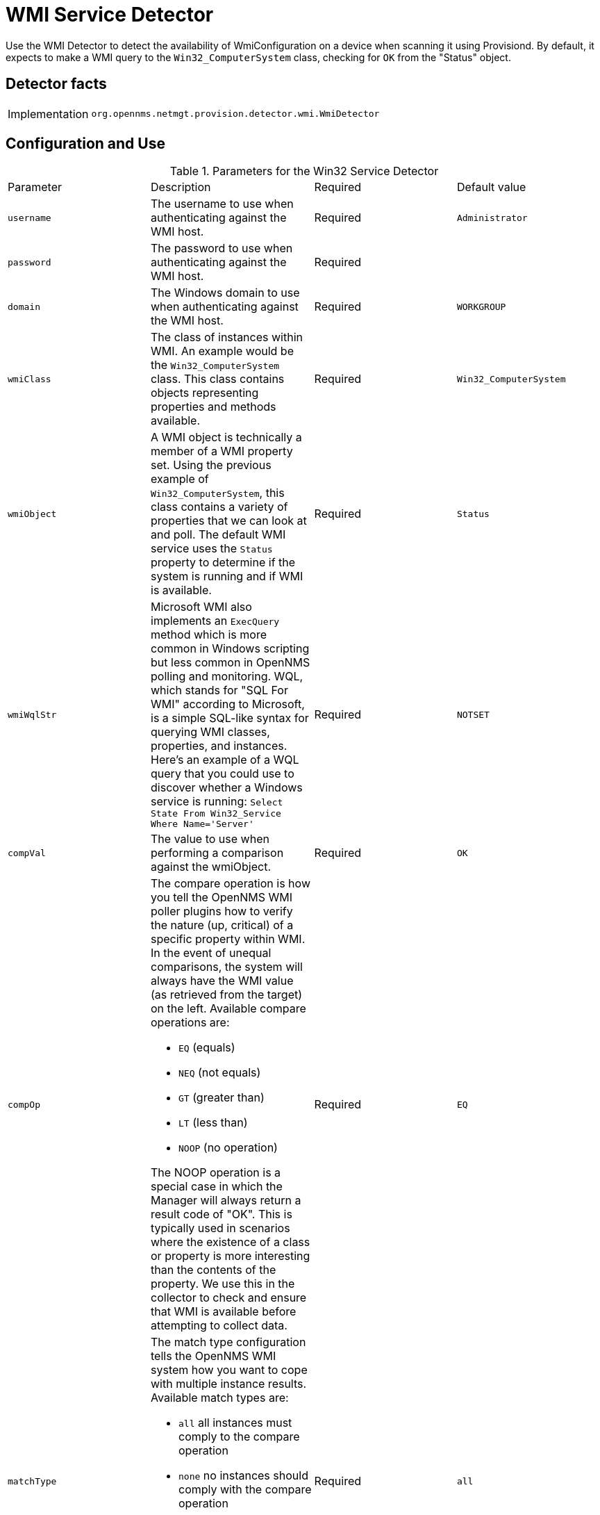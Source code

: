 = WMI Service Detector

Use the WMI Detector to detect the availability of WmiConfiguration on a device when scanning it using Provisiond.
By default, it expects to make a WMI query to the `Win32_ComputerSystem` class, checking for `OK` from the "Status" object.

== Detector facts

[options="autowidth"]
|===
| Implementation | `org.opennms.netmgt.provision.detector.wmi.WmiDetector`
|===

== Configuration and Use

.Parameters for the Win32 Service Detector
[options="header, %autowidth]
|===
| Parameter   | Description                                                                                                                                      | Required | Default value
| `username`  | The username to use when authenticating against the WMI host.                                                                                    | Required | `Administrator`
| `password`  | The password to use when authenticating against the WMI host.                                                                                    | Required |
| `domain`    | The Windows domain to use when authenticating against the WMI host.                                                                              | Required | `WORKGROUP`
| `wmiClass`  | The class of instances within WMI. An example would be the `Win32_ComputerSystem` class.
                This class contains objects representing properties and methods available.                                                                       | Required | `Win32_ComputerSystem`
| `wmiObject` | A WMI object is technically a member of a WMI property set.
                Using the previous example of `Win32_ComputerSystem`, this class contains a variety of properties that we can look at and poll.
                The default WMI service uses the `Status` property to determine if the system is running and if WMI is available.                                | Required | `Status`
| `wmiWqlStr` | Microsoft WMI also implements an `ExecQuery` method which is more common in Windows scripting but less common in OpenNMS polling and monitoring.
                WQL, which stands for "SQL For WMI" according to Microsoft, is a simple SQL-like syntax for querying WMI classes, properties, and instances.
                Here's an example of a WQL query that you could use to discover whether a Windows service is running: `Select State From Win32_Service Where Name='Server'`                                                                                                                                   | Required | `NOTSET`
| `compVal`   | The value to use when performing a comparison against the wmiObject.                                                                             | Required | `OK`
| `compOp`   a| The compare operation is how you tell the OpenNMS WMI poller plugins how to verify the nature (up, critical) of a specific property within WMI.
                In the event of unequal comparisons, the system will always have the WMI value (as retrieved from the target) on the left.
                Available compare operations are:

* `EQ` (equals)
* `NEQ` (not equals)
* `GT` (greater than)
* `LT` (less than)
* `NOOP` (no operation)

The NOOP operation is a special case in which the Manager will always return a result code of "OK".
This is typically used in scenarios where the existence of a class or property is more interesting than the contents of the property.
We use this in the collector to check and ensure that WMI is available before attempting to collect data.                                                        | Required | `EQ`
| `matchType`   a| The match type configuration tells the OpenNMS WMI system how you want to cope with multiple instance results.
                   Available match types are:

* `all` all instances must comply to the compare operation
* `none` no instances should comply with the compare operation
* `some` - only some (1 or more) must comply with the compare operation
* `one` only one instance can comply with the compare operation | Required | `all`

| `Namespace`   | Every WMI class exists in a namespace.
                  The default namespace for most common classes is `root/cimv2` (sometimes also written with more slashes or with backslashes).
                  It's possible to refer to WMI objects from other namespaces such as `root/MicrosoftActiveDirectory`.                                           | Required | `OK`
|===
